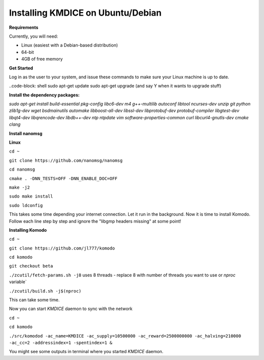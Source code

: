 **Installing KMDICE on Ubuntu/Debian**
^^^^^^^^^^^^^^^^^^^^^^^^^^^^^^^^^^^^^^

**Requirements**

Currently, you will need:

- Linux (easiest with a Debian-based distribution)
- 64-bit
- 4GB of free memory


**Get Started**

Log in as the user to your system, and issue these commands to make sure your Linux machine is up to date.

..code-block: shell
sudo apt-get update
sudo apt-get upgrade  (and say Y when it wants to upgrade stuff)

**Install the dependency packages:**


`sudo apt-get install build-essential pkg-config libc6-dev m4 g++-multilib autoconf libtool ncurses-dev unzip git python zlib1g-dev wget bsdmainutils automake libboost-all-dev libssl-dev libprotobuf-dev protobuf-compiler libgtest-dev libqt4-dev libqrencode-dev libdb++-dev ntp ntpdate vim software-properties-common curl libcurl4-gnutls-dev cmake clang`

**Install nanomsg**

**Linux**


``cd ~``

``git clone https://github.com/nanomsg/nanomsg``

``cd nanomsg``

``cmake . -DNN_TESTS=OFF -DNN_ENABLE_DOC=OFF``

``make -j2``

``sudo make install``

``sudo ldconfig``


This takes some time depending your internet connection. Let it run in the background.
Now it is time to install Komodo. Follow each line step by step and ignore the "libgmp headers missing" at some point!

**Installing Komodo**

``cd ~``

``git clone https://github.com/jl777/komodo``

``cd komodo``

``git checkout beta``

``./zcutil/fetch-params.sh -j8``  uses 8 threads - replace 8 with number of threads you want to use or `nproc` variable`

``./zcutil/build.sh -j$(nproc)``


This can take some time.


Now you can start `KMDICE` daemon to sync with the network

``cd ~``

``cd komodo``

``./src/komodod -ac_name=KMDICE -ac_supply=10500000 -ac_reward=2500000000 -ac_halving=210000 -ac_cc=2 -addressindex=1 -spentindex=1 &``

You might see some outputs in terminal where you started `KMDICE` daemon. 
